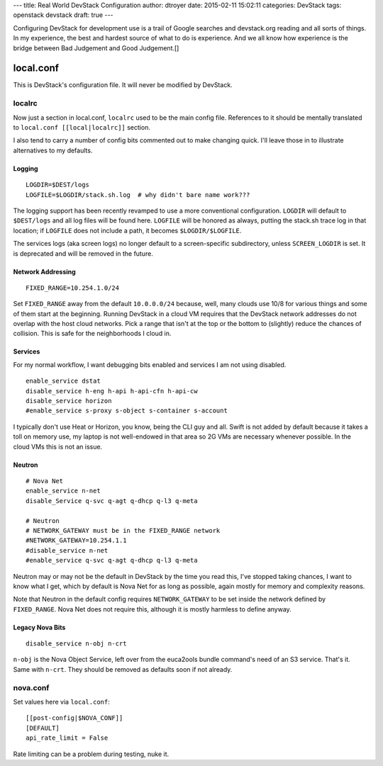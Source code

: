 ---
title: Real World DevStack Configuration
author: dtroyer
date: 2015-02-11 15:02:11
categories: DevStack
tags: openstack devstack
draft: true
---

Configuring DevStack for development use is a trail of Google searches and
devstack.org reading and all sorts of things.  In my experience, the best and hardest
source of what to do is experience.  And we all know how experience is the bridge
between Bad Judgement and Good Judgement.[]

local.conf
==========

This is DevStack's configuration file.  It will never be modified by DevStack.

localrc
-------

Now just a section in local.conf, ``localrc`` used to be the main config file.
References to it should be mentally translated to ``local.conf [[local|localrc]]``
section.

I also tend to carry a number of config bits commented out to make changing quick.
I'll leave those in to illustrate alternatives to my defaults.

Logging
~~~~~~~

::

    LOGDIR=$DEST/logs
    LOGFILE=$LOGDIR/stack.sh.log  # why didn't bare name work???

The logging support has been recently revamped to use a more conventional
configuration.  ``LOGDIR`` will default to ``$DEST/logs`` and all log
files will be found here.  ``LOGFILE`` will be honored as always, putting
the stack.sh trace log in that location; if ``LOGFILE`` does not include
a path, it becomes ``$LOGDIR/$LOGFILE``.

The services logs (aka screen logs) no longer default to a screen-specific
subdirectory, unless ``SCREEN_LOGDIR`` is set.  It is deprecated and will be
removed in the future.

Network Addressing
~~~~~~~~~~~~~~~~~~

::

    FIXED_RANGE=10.254.1.0/24

Set ``FIXED_RANGE`` away from the default ``10.0.0.0/24`` because, well, many
clouds use 10/8 for various things and some of them start at the beginning.
Running DevStack in a cloud VM requires that the DevStack network addresses do
not overlap with the host cloud networks.  Pick a range that isn't at the top
or the bottom to (slightly) reduce the chances of collision.  This is safe for
the neighborhoods I cloud in.

Services
~~~~~~~~

For my normal workflow, I want debugging bits enabled and services I am not using disabled.

::

    enable_service dstat
    disable_service h-eng h-api h-api-cfn h-api-cw
    disable_service horizon
    #enable_service s-proxy s-object s-container s-account

I typically don't use Heat or Horizon, you know, being the CLI guy and all.
Swift is not added by default because it takes a toll on memory use, my laptop
is not well-endowed in that area so 2G VMs are necessary whenever possible.  In
the cloud VMs this is not an issue.

Neutron
~~~~~~~

::

    # Nova Net
    enable_service n-net
    disable_Service q-svc q-agt q-dhcp q-l3 q-meta

    # Neutron
    # NETWORK_GATEWAY must be in the FIXED_RANGE network
    #NETWORK_GATEWAY=10.254.1.1
    #disable_service n-net
    #enable_service q-svc q-agt q-dhcp q-l3 q-meta

Neutron may or may not be the default in DevStack by the time you read this,
I've stopped taking chances, I want to know what I get, which by default is
Nova Net for as long as possible, again mostly for memory and complexity reasons.

Note that Neutron in the default config requires ``NETWORK_GATEWAY`` to be set
inside the network defined by ``FIXED_RANGE``.  Nova Net does not require this,
although it is mostly harmless to define anyway.

Legacy Nova Bits
~~~~~~~~~~~~~~~~

::

    disable_service n-obj n-crt

``n-obj`` is the Nova Object Service, left over from the euca2ools bundle command's
need of an S3 service.  That's it.  Same with ``n-crt``.  They should be removed
as defaults soon if not already.

nova.conf
---------

Set values here via ``local.conf``::

    [[post-config|$NOVA_CONF]]
    [DEFAULT]
    api_rate_limit = False

Rate limiting can be a problem during testing, nuke it.
